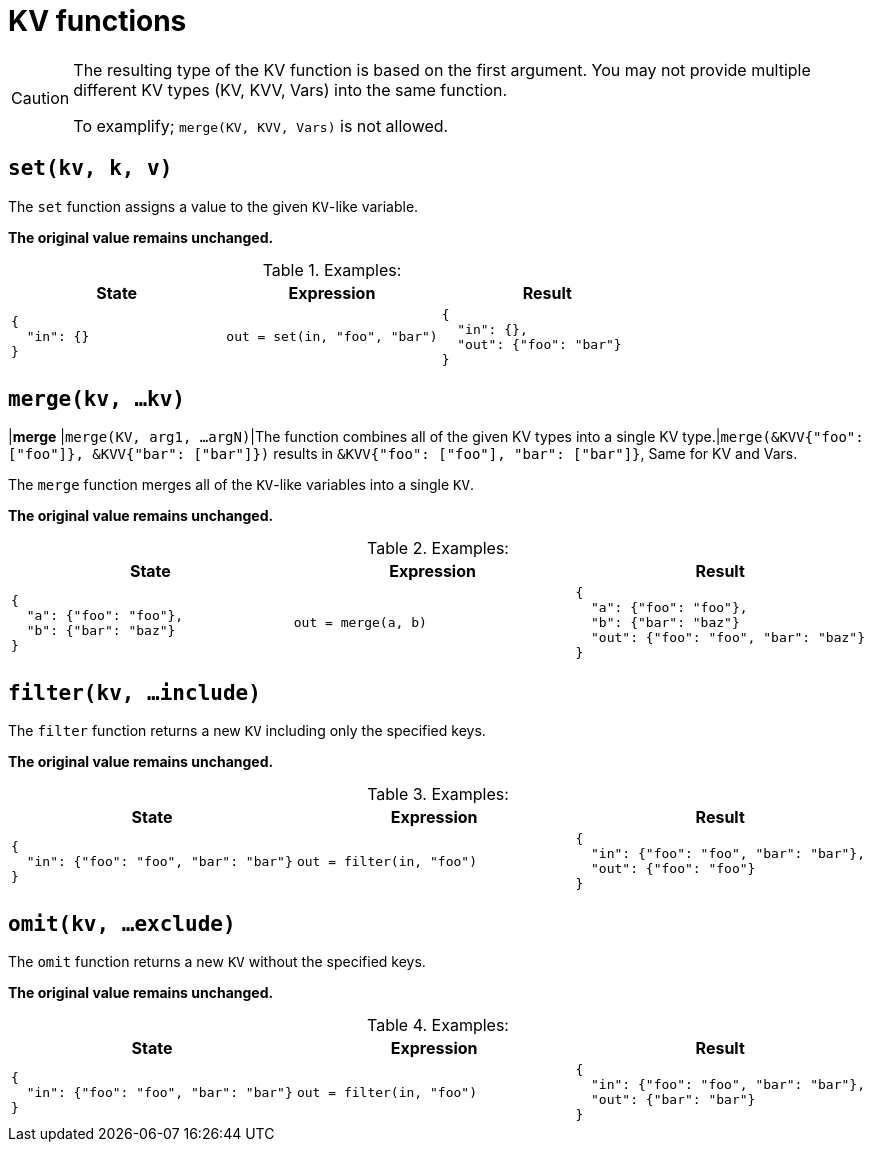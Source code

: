 = KV functions

[CAUTION]
====
The resulting type of the KV function is based on the first argument.
You may not provide multiple different KV types (KV, KVV, Vars) into the same function.

To examplify; `merge(KV, KVV, Vars)` is not allowed.
====

== `set(kv, k, v)`

The `set` function assigns a value to the given `KV`-like variable.

*The original value remains unchanged.*

.Examples:
[cols="1a,1a,1a"]
|===
|State |Expression |Result

|
[source,json]
----
{
  "in": {}
}
----
|
[source]
----
out = set(in, "foo", "bar")
----
|
[source,json]
----
{
  "in": {},
  "out": {"foo": "bar"}
}
----

|===

== `merge(kv, ...kv)`

|*merge*  |`merge(KV, arg1, ...argN)`|The function combines all of the given KV types into a single KV type.|`merge(&KVV{"foo": ["foo"]}, &KVV{"bar": ["bar"]})` results in `&KVV{"foo": ["foo"], "bar": ["bar"]}`, Same for KV and Vars.

The `merge` function merges all of the `KV`-like variables into a single `KV`.

*The original value remains unchanged.*

.Examples:
[cols="1a,1a,1a"]
|===
|State |Expression |Result

|
[source,json]
----
{
  "a": {"foo": "foo"},
  "b": {"bar": "baz"}
}
----
|
[source]
----
out = merge(a, b)
----
|
[source,json]
----
{
  "a": {"foo": "foo"},
  "b": {"bar": "baz"}
  "out": {"foo": "foo", "bar": "baz"}
}
----

|===

== `filter(kv, ...include)`

The `filter` function returns a new `KV` including only the specified keys.

*The original value remains unchanged.*

.Examples:
[cols="1a,1a,1a"]
|===
|State |Expression |Result

|
[source,json]
----
{
  "in": {"foo": "foo", "bar": "bar"}
}
----
|
[source]
----
out = filter(in, "foo")
----
|
[source,json]
----
{
  "in": {"foo": "foo", "bar": "bar"},
  "out": {"foo": "foo"}
}
----

|===

== `omit(kv, ...exclude)`

The `omit` function returns a new `KV` without the specified keys.

*The original value remains unchanged.*

.Examples:
[cols="1a,1a,1a"]
|===
|State |Expression |Result

|
[source,json]
----
{
  "in": {"foo": "foo", "bar": "bar"}
}
----
|
[source]
----
out = filter(in, "foo")
----
|
[source,json]
----
{
  "in": {"foo": "foo", "bar": "bar"},
  "out": {"bar": "bar"}
}
----

|===
